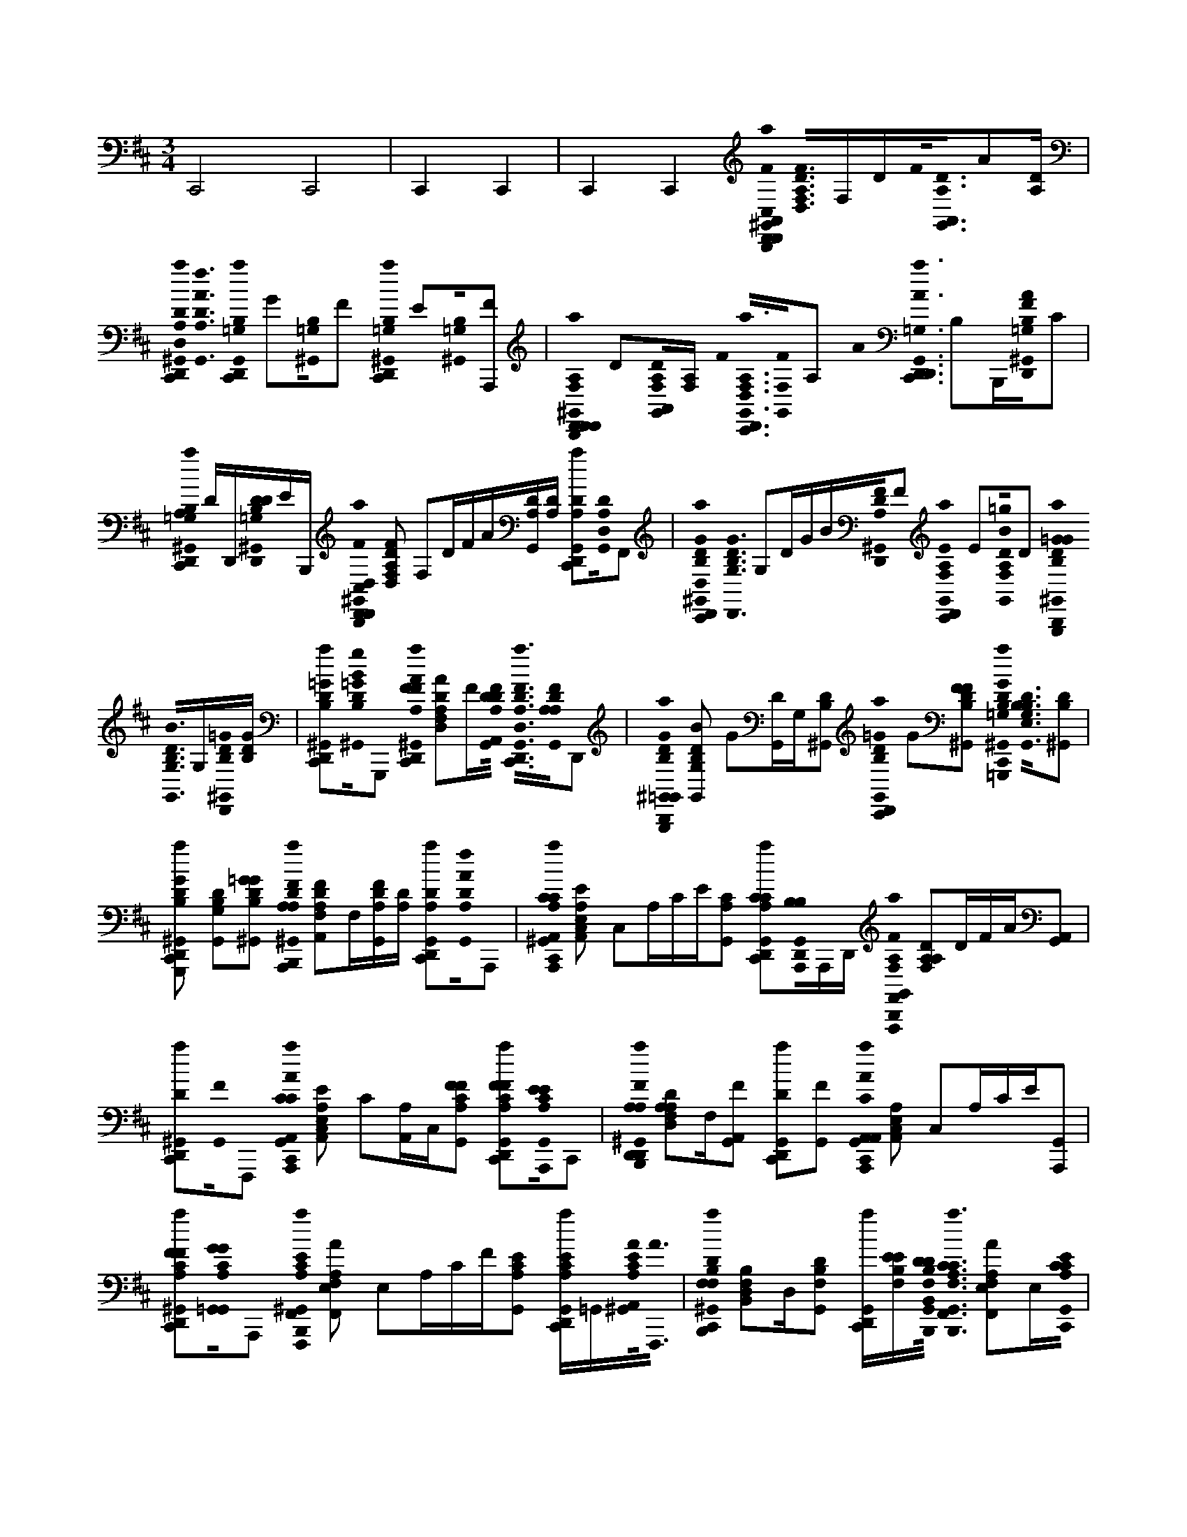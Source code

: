 X:1
M:3/4
L:1/16
K:D
C,,8 C,,8 | C,,4 C,,4 | C,,4 C,,4 [D,,0a0C,0B,,,0D,,0^G,,0A,,0D0A,0D,,0A,0D0F0A0D,,0F0]< [A,0D,0D0F,0F0]F,DF0<[G,,0D0A,0A,,0]A2[DA,] | [a0D,,0C,,0^G,,0D0A,0D,0]<[G,,0D0A,0A0f0] [a0G,,0C,,0B,0=G,0D,,0] G2[^G,,0B,0=G,0]F2 [a0D,,0C,,0^G,,0B,0=G,0] E2[^G,,0=G,0B,0][A,,,2F2] | [D,,0a0^G,,0B,,,0A,0F,0D,,0A,0D0A0F0D,,0] D2[G,,0A,0F,0D0A,,0][A,F,] F0< [a0D,,0C,,0G,,0A,0F,0D,0][G,,0F,0F0]A,2 A0< [a0D,,0C,,0G,,0=G,0D,,0A0] B,2B,,,[^G,,0D,,0F0B,0=G,0A0]C2 |
[a0D,,0C,,0^G,,0B,0=G,0A,0] DD,,[^G,,0D,,0B,0=G,0D0D0]EB,,, [D,,0a0C,0B,,,0D,,0^G,,0D,0D0A,0D,,0F0A,0D0F0D,,0A0F0] [D,2D2F2F,2A,2] F,2DFA[G,,DA,][DA,] [a2D,,2C,,2G,,2D2A,2][G,,0D0A,0D,0]F,,2 | [D,,0a0^G,,0C,,0D,0D0B,0=G,,0G0B,0D0G0B0D,,0G0]< [D,,0D0G0G,0B,0] G,2DGB[^G,,0A,0D0D,,0F0]F2 [a0D,,0C,,0G,,0F,0A,0E0] E2[G,,0A,0F,0D0=g0B0]D2 [G,,,0a0^G,,0B,,,0B,0D0=G0B,0G,,0B0B,0D0G0B0G,,0G0]< [G,,0D0B0G,0B,0]G,[^G,,0=G0B,0D0D,,0][GB,D] | [a2D,,2C,,2^G,,2=G2B,2D2][^G,,0D0B,0=G0g0B0]G,,,2 [D,,0a0^G,,0C,,0A0F0A,0D0D,,0A0D0A0F0D,,0F0] [D,2D2A2F,2A,2]F[G,,0D0F0A,0D0A,,0]< [a0D,,0C,,0G,,0F0A,0D0D,0][G,,0A,0F0D0A,0]D,,2 | [G,,,0a0^G,,0B,,,0D0B,0=G,,0B,0G0G,,0D0B0G0] [G,,2D2B2G,2B,2] G2[DG,,]G,[^G,,2D2B,2] [a0D,,0C,,0G,,0D0B,0=G0] G2[^G,,2D2B,2F2F2] [=G,,,0a0^G,,0C,,0=G,0B,0G0D0E0G,,0E0E0B,0G,,0G,0D0D0]< [G,,0B,0E,0G,0B,0D0][^G,,2D2B,2] |
[G,,,2a2D,,2C,,2^G,,2B,2D2B2=G2D2B,2F2F2B2D2G,,2B,2G2G2] [G,,2D2G,2B,2][^G,,2D2B,2=G2G2] [A,,,0a0^G,,0B,,,0A,0D0A,0A,,0F0A,0D0F0A0A,,0F0] [A,,2F2D2F,2A,2]F,[G,,FDA,][DA,] [a2D,,2C,,2G,,2D2A,2][G,,0A,0D0f0A0]A,,,2 | [A,,,0a0^G,,0C,,0A,,0C0A,0A,,0E0E,0C0A,,0A,0E0C0] [A,,2E2A,2C,2E,2] C,2A,CE[G,,2C2A,2] [a2D,,2C,,2G,,2C2A,2C2][G,,0D,,0A,,,0B,0B,0]A,,,D,, [F,,,0a0G,,0B,,,0F,0F,,0A,0A0F0A,0F,,0A,,0F,0F0] [F,2A,2D2A,2]DFA[G,,2A,,2] | [a2D,,2C,,2^G,,2D2][G,,0F0]F,,,2 [A,,,0a0G,,0C,,0A0A,,0C0E,0E0A,,0E,,0C0] [A,,2A,2E2C,2E,2] C2[A,A,,]C,[G,,2C2F2A,2F2] [a2D,,2C,,2G,,2A,2C2F2F2][G,,0A,0A,,,0C0E0E0]C,,2 | [D,,0a0^G,,0B,,,0A,0D,,0A,0A0F0A,0D,,0A,,0D,0F0] [D,2A,2D2F,2A,2]F,[G,,2F2A,,2] [a2D,,2C,,2G,,2D2][G,,2F2] [A,,,0a0G,,0C,,0A,,0A,,0A0E,0C0A,,0A,0E0C0] [A,,2A,2C,2E,2] C,2A,CE[G,,2A,,,2] |
[a2D,,2C,,2^G,,2C2A,2F2A,,2F2][G,,0A,0C0=G,,0G0G0]A,,,2 [F,,,0a0^G,,0B,,,0F,,0E0A,0C0F,,0A0E0A,0F0F,,0C,,0C0] [F,,2A2A,2E,2F,2] E,2A,CF[G,,2E2A,2C2] [aD,,C,,G,,ECA,]=G,,[^G,,0A,0A,,0C0E0A0]<[F,,,0A0] | [B,,,0a0^G,,0C,,0F,0F,0B,0D0B,,0D0F,0B,0D0B,,,0F0D0] [B,,2B,2D,2F,2]D,[G,,2D2B,2F,2] [aD,,C,,G,,][B,F,EE][G,,0D0F,0B,,,0B,0D0B,,0]< [F,,0a0G,,0B,,,0F,0C0A,0E0F,,0A0F,0A,0C0E0F,,0C0] [F,,2A2A,2E,2F,2]E,[G,,0C0C0E0A,0C,,0] | [aD,,C,,^G,,A,CE]=G,,[^G,,0E0C0A,,0A,0A0c0F0E0][C,,2A2] [B,,,0a0G,,0C,,0B,,0B,0F,0D0B,,0D0F,0B,0D0F0B,,,0D0] [B,,2B,2D,2F,2] D,2B,DF[G,,0B,0F,0F,,0]< [a0D,,0C,,0G,,0F,0B,0B,,0][G,,0D,,0B,0F,0A,,0D0d0F0]D2D,, | [G,,,2a2^G,,2B,,,2B,2D2B2=G2D2B,2G,,2G2B2D2G,,2B,2G2G2] [G,,2D2G2G,2B,2][^G,,2D2B,2] [F,,,2a2D,,2C,,2G,,2A,2D2A2F2D2A,2F,,2F2A2D2F,,2A,2F2F2] [F,2D2F2A,2][G,,2D2A,2] [E,,,2a2G,,2C,,2=G,2B,2G2E2G,2B,2E,,2E2G2B,2E,,2G,2E2E2] [E,,2B,2E2E,2G,2][^G,,2B,2=G,2] |
[D,,2a2D,,2C,,2^G,,2A,2D2A2F2F,2A,2D,,2D2A2D2D,,2A,2F2F2] [D,2D2F,2A,2][G,,2A,2F,2] [A,,,0a0G,,0B,,,0E0A,,,0E0E0E,0D0A,,0A,0E0D0]< [A,,0A,0D0B,0D0D,0E,0]D[G,,2A,2D2B,2] [a2D,,2C,,2G,,2B,2D2][G,,2A,,,2B,2D2] | [A,,,2a2^G,,2C,,2E2A,2C2A,,2C2E,2E2A,,2E,,2C2] [A,,2A,2C,2E,2]C[G,,=C,A,A,^CA,,,]=C, [aC,D,,^C,,G,,A,CB,,,]=C,[G,,2A,,2D,,2^C,,2C2] [D,,0a0C,0B,,,0D,,0G,,0A,0A,0D0D,,0F0A,0D0F0A0D,,0F0] [D,2D2F2F,2A,2]F,[G,,0F0D0A,0A,,0][DA,] | [a0D,,0C,,0^G,,0D0A,0D,0]<[G,,0D0A,0f0A0]D,,2 [D,,0a0G,,0C,,0B,0D0B,0=G,,0G0D,,0B,0B0G0G0]< [D,,0D0G0G,0B,0]G,[^G,,0=G0A,0D0D,,0F0]F2 [a0D,,0C,,0^G,,0F,0A,0E0] E2[G,,0A,0A,0F,0D0][D,,2D2] | [G,,,0a0^G,,0B,,,0B,0D0=G0B,0G,,0B0B,0D0G0B0G,,0G0]< [G,,0D0B0G,0B,0]G,[^G,,0=G0B,0D0D,,0][GB,D] [a2D,,2C,,2^G,,2=G2B,2D2][^G,,0D0B,0=G0g0B0]< [D,,0a0^G,,0C,,0F0A,0D0D,,0A0D0A0F0D,,0F0] [D,2D2A2A2F,2A,2] F2[DD,]F,[G,,0F0A,0D0A,,0] |
[a0D,,0C,,0^G,,0F0A,0D0D,0]<[G,,0A,0F0D0A,0] [=G,,,0a0^G,,0B,,,0=G,,0D0B,0G,,0G0B,0B0G,,0D,,0G0] [G,,2D2G,2B,2] G,2DGB[^G,,2D2B,2] [a0D,,0C,,0G,,0D0B,0=G0] G2[^G,,0D0B,0F0F0]=G,,,2 | [G,,,0a0^G,,0C,,0=G,0B,0G0D0E0G,,0E0E0B,0G,,0G,0D0D0]< [G,,0B,0E,0G,0B,0D0][^G,,2D2B,2] [=G,,,2a2D,,2C,,2^G,,2B,2D2B2=G2D2B,2F2F2B2D2G,,2B,2G2G2] [G,,2D2G,2B,2][^G,,2D2B,2=G2G2] [A,,,0a0^G,,0B,,,0A,0D0A,0A,,0F0A,0D0F0A0A,,0F0] [A,,2F2D2F,2A,2]F,[G,,DA,][DA,] | [a2D,,2C,,2^G,,2D2A,2][G,,0A,0D0f0A0]< [A,,,0a0D,,0C,,0G,,0C0A,0A,,0E0E,0A,0C0E0A,,0C0] [A,,EA,EC,E,] C[A,0A,,0]C,0B,,,[G,,0D,,0C0A,0E,,0] [aD,,C,,G,,CA,C]D,,[G,,0D,,0A,,,0B,0B,0c0E0]A,,,B,,, | [F,,,0a0^G,,0B,,,0A,0F,,0A,0A0F0A,0F,,0A,,0F,0F0] [F,2A,2D2A,2]F,[G,,2F2A,,2] [a2D,,2C,,2G,,2D2][G,,0F0]F,,,2 [A,,,2a2G,,2C,,2E,2A2A,,2C2E,2E2A,,2E,,2C2] [A,,2A,2C,2E,2]C,[G,,2C2C2F2A,2F2] |
[a2D,,2C,,2^G,,2A,2C2F2F2][G,,2A,2A,,,2C2E2E2] [D,,0a0G,,0B,,,0A,0D,,0A,0D0A0F0D,,0F0] [D,2A,2D2F,2A,2]F,[G,,0F0A,,0A,,0]< [a0D,,0C,,0G,,0D0D,0][G,,0F0A,0]D,,2 | [A,,,0a0^G,,0C,,0E0A,,0A0E,0A,0C0E0A,,0C0] [A,,2A,2C,2E,2]C[G,,0A,0A,,,0E,,0] [a2D,,2C,,2G,,2C2A,2F2A,,2F2][G,,0A,0C0=G,,0G0G0c0E0]< [F,,,0a0^G,,0B,,,0F,,0E0A,0C0F,,0A0E0A,0F0F,,0C,,0C0] [F,,2A2A,2E,2F,2] E,2A,CF[G,,2E2A,2C2] | [aD,,C,,^G,,ECA,]=G,,[^G,,0A,0C0A,,0E0A0][F,,,2A2] [B,,,aG,,C,,F,DB,F,B,,DFDF,B,,,F,,B,,D] [B,,B,D,F,][D,DD][G,,2D2B,2F,2] [aD,,C,,G,,][B,F,][G,,2F,2B,,,2B,2] | [F,,,0a0^G,,0B,,,0F0C0A,0E0F,,0A0A,0E0C0F,,0C0] [F,,2A2A,2E,2F,2]C[G,,0A,0C0E0A,0C,,0] [aD,,C,,G,,A,CE]=G,,[^G,,0E0A,,0C0A,0A0F,0][F,,,2A2] [B,,,0a0D,,0C,,0G,,0B,,0B,0F,0D0B,,0D0F,0B,0D0F0B,,,0D0] [B,,B,D,F,] D,B,0D0B,,,0F[G,,0D,,0B,0F,0F,,0] |
[a0D,,0C,,0^G,,0F,0B,0B,,0]D,,[G,,0D,,0B,0F,0A,,0D0d0F0]D2B,,, [=G,,,2a2^G,,2B,,,2B,2D2B2=G2D2B,2G,,2G2B2D2G,,2B,2G2G2] [G,,2D2G2G,2B,2][^G,,2D2B,2] [F,,,2a2D,,2C,,2G,,2A,2D2A2F2D2A,2F,,2F2A2D2F,,2A,2F2F2] [F,2D2F2A,2][G,,2D2A,2] | [E,,,2a2^G,,2C,,2=G,2B,2G2E2G,2B,2E,,2E2G2B,2E,,2G,2E2E2] [E,,2B,2E2E,2G,2][^G,,2B,2=G,2] [D,,2a2D,,2C,,2^G,,2A,2D2A2F2F,2A,2D,,2D2A2D2D,,2A,2F2F2] [D,2D2F,2A,2][G,,2A,2F,2] [A,,,0a0G,,0B,,,0E0A,,,0E0E0E,0A,0D0E0A,,0D0]< [A,,0A,0D0B,0D0D,0E,0]D[G,,0A,0D0B,0E,,0] | [a2D,,2C,,2^G,,2B,2D2][G,,0B,0A,,,0D0d0E0]A,,,2 [=G,,,2a2^G,,2C,,2B,2D2B2=G2B,2C2A,,2B2D2G,,2B,2G2G2] [G,,2D2G,2B,2][^G,,2B,2D2=G,,2D2] [F,,,2a2D,,2C,,2^G,,2A,2D2A2F2D2B,2F,,2D2A2D2F,,2A,2F2F2] [F,2D2A,2][G,,2D2E,,2B,2D2] | [D,,0a0^G,,0B,,,0A,0F,0D,,0D0D0A,0D0F0A0D,,0D,0] [F,2A2] F2[D,D]F,[G,,2A,2F,2] [a2D,,2C,,2G,,2A,2F,2][G,,0A,0F,0A,,0D,0]< [a0D,,0C,,0G,,0A,0F,0D,0A,0A,0]B,,,[G,,0D,,0A,0F,0D0][A,F,] |
[aD,,C,,^G,,A,F,D,,A,][D,,A,F,][G,,0D,,0A,0F,0D,0F0]D,,[B,,,F,A,] [=G,,,0F,0D,,0C,0B,,,0a0^G,,0=G,0B,0G,,0]< [B0G,,0d0g0D0d0B0B,0] [GD] G,,F,0G,,[F,0^G,,0B,0=G,0][BB,G,]F, [^D,,C,,^G,,=D,,F,aB,D=G,G,,D]F,[G,,,0F,0^G,,0=G,0B,0D0D0][BgdB,][F,B,,,] | [F,B,,,^G,,aB,=G,G,,B,]F,[F,0^G,,0D,,0D0B,0D0]B[F,D,,] [^D,,C,,G,,=D,,F,a=G,,] [B,GD]F,[F,0B,,,0D,,0^G,,0^A,0C0E0]<[=G,,,0B0G0d0g0E0]F, [F,,0F,0B,,,0^G,,0=a0F,,0^A,0F,,0E0f0F,,0]< [F,0A0F0F,0] [E0F0A,0] F,,[F,0e0][F,0G,,0A,0C0A0]<[F,0F,0] | [^D,,0C,,0^G,,0=D,,0F,0a0^A,0C0F,,0E0] E[F,0C0][A,0E0F,,0F0F,0F,,0F,0G,,0E0C0A,0E0]F[F,0B,,,0A0] [F,,0F,0B,,,0G,,0=a0^A,0F,,0C0] C2F,[F,0G,,0D,,0C0A,0E0]E[F,D,,] [^D,,0C,,0G,,0=D,,0F,0=a0F,,0F,0] [^A,FE][F,0C0][F,0B,,,0D,,0G,,0B,0D0F0F0]<[C,,0F0][F,c] | [B,,,0F,0B,,,0^G,,0a0F,0B,,0B,,0F0F,0B0D0] [BFB,,][F,D,][F,G,,B,D]F, [^D,,C,,G,,=D,,F,aFB,DB,,Fdf]F,[A,,,F,G,,B,DFF][F,B,,,] [F,0B,,,0G,,0a0F,0A,,0B0D0B,0A,,0D0D0A,,0F0F,0B0D0] [BFA,,][F,0F0][B,0F,0G,,0B,0D0F0]FF, |
[^D,,C,,^G,,=D,,F,aA,,df]F,[F,0G,,0B,,,0D0B,0=G0]<[A,,,0G0]F, [G,,0F,0B,,,0^G,,0a0=G,,0G,0G,,0D0B,0G0]< [B0G,,0d0g0d0B0B,0] [GD] G,,F,[F,0^G,,0B,0D0]BF, [^D,,C,,G,,=D,,F,a=GB,DG,,G]F,[G,,,0F,0^G,,0B,0D0=G0G0][BgdB,][F,B,,,] | [F,0B,,,0^G,,0a0B,0D0F0=G,,0F0G,0]F,[F,0^G,,0D0B,0=G0B,0]<[B0G0]F, [G,,^D,,C,,^G,,=D,,F,a=G,,D][D,,F,][F,0^G,,0B,,,0A,0D0F0A0=G0]<[B,,,0B0G0d0g0A0][G,,,F,] [A,,,0F,0B,,,0^G,,0a0A,,0A,,0A0A,0d0F0] [DFA,dA]F,0A,,[F,0G,,0F0A,0D0A0A0][A,F,]F, | [^D,,C,,^G,,=D,,F,aAFA,DA,,Afa]F,[=C,,F,G,,Eec=GC,G,FA,ADA][F,B,,,] [F,0B,,,0^G,,0a0=G,0C0E0c0G0C,0c0] [EG,cG][F,E,][F,0^G,,0C0E0=G0c0]cF, [^D,,0^C,,0^G,,0=D,,0F,0a0=C,,0E0][F,C][F,0G,,0B,,,0C,,0][C,,=G,]F, | [G,,,0F,0B,,,0^G,,0a0B0=G0B,0D0G,,0B0G,,0B0B,0d0G0]< [G0B,0d0B0B0][F,G][F,^G,,D=GB,D]F, [^D,,C,,^G,,=D,,F,a=GB,G,,Ggb]F,[F,0^G,,0F0A,0D0A0]A[F,B,,,] [D,,0F,0B,,,0G,,0a0D,0D0D,,0F0D,0A0A,0d0F0] [A,FA,dA] AF,[F,G,,FA,D]F, |
[^D,,C,,^G,,=D,,F,aDA,Ffa]F,[F0D,0D0A0A,0F,0G,,0B,,,0D0A,0D,,0F0]F,,F, [=G,,0F,0B,,,0^G,,0a0B0B,0D0=G0G,,0G0G,,0B0B,0d0G0] [GB,dB][F,G][F,^G,,DDB,]F, [^D,,C,,G,,=D,,F,aDB,FF=gb]F,[F,,F,^G,,F,A,FfAd=G,,DB,][F,B,,,] | [F,0B,,,0^G,,0a0F,0A,0D0A,0F,,0E0E0] [dAF,]F,[F,G,,A,]F, [^D,,C,,G,,=D,,F,aA,]F,[F,0G,,0B,,,0f0F0A0A,0F,,0D0][F,,F,,F,,F,,F,,D]F, [E,,0F,0B,,,0G,,0a0=G,0B,0E,,0B,0G,0E,,0E0E0]< [G0E,,0B0e0B0G0E,,0] E,F,[F,0^G,,0B,0=G,0]GF, | [^D,,C,,^G,,=D,,F,aB,=G,]F,[E,,0F,0^G,,0E,,0B,0=G,0][GeBG,][F,B,,,] [E,,F,B,,,^G,,aB,=G,E,,]F,[F,0^G,,0B,0=G,0]GF, [^D,,C,,^G,,=D,,F,aB,E,,B,=G,EG,]F,[F,0^G,,0B,,,0B,0=G,0E,,0][B,,,GEBe]F, | [A,,,0F,0B,,,0^G,,0a0D0B,0A,,0A,,0E0E,0A0D0]< [A,,0D,0E,0A,0E0A0] [A,A,,]F,[F,G,,DB,][F,DB,] [^D,,C,,G,,=D,,F,aDB,de]F,[A,,,F,G,,CcAEA,,E,DE,,B,][F,B,,,] [F,0B,,,0G,,0a0A,0E,0A,,0A,0C0A,,,0]< [E0A0C,0] [A,A,,]F,[F,G,,CA,]F, |
[^D,,0C,,0^G,,0=D,,0F,0a0A,,0C0A,0C0][F,A,=G,,][F,0^G,,0B,,,0F,,0A,0C0][A,,,E,][F,E,,] [D,,0F,0B,,,0G,,0a0D,0D0D0A,0D,,0F0F0D,0A0A,0d0F0]< [A,0d0A0D,0F0] AF,[F,G,,DA,][F,DA,] [^D,,C,,G,,=D,,F,aDfa]F,[F0D,0D0A0A,0D,,0F,0G,,0D0F0A,0=G,,0F0][F,B,,,] | [F,0B,,,0^G,,0a0B,0D0B,0D,,0=G0D,,0B0B,0d0G0] [GB,dBG][F,G,][F,^G,,D,,A,DFF][F,D,,] [^D,,C,,G,,=D,,F,aF,A,EE=gb]F,[F,0B,,,0D,,0^G,,0D0F,0A,0D0]D,,F, [=G,,,0F,0B,,,0^G,,0a0D0=G0B,0G,,0B0G,,0B0B,0d0G0]< [G,,0G,0B,0D0d0B0G,,0B0]F,[F,^G,,=GB,D][F,GB,D] | [^D,,C,,^G,,=D,,F,a=GB,Dgb]F,[D,,F,^G,,=GDB,][F,B,,,] [F,0B,,,0^G,,0a0A,0D0F0D,,0A0D,0A0A,0d0F0]< [D0A0d0A0] [DD,]F,0D,[F,0G,,0F0A,0D0][A,F,][F,FA,D] [^D,,C,,G,,=D,,F,aFA,Dfa]F,[F,0G,,0B,,,0D0F0A,0]D,,F, | [G,,,0F,0B,,,0^G,,0a0B,0D0=G,,0G,,0B0B,0d0G0] [G,,G,B,DGB,dB]F,[F,^G,,DB,]F, [^D,,0C,,0G,,0=D,,0F,0a0D0B,0=G0g0b0] GF,[F,^G,,=G,,G,DdGBDB,FF][F,B,,,] [G,,,0F,0B,,,0^G,,0a0=G,,0B,0B,0D0G,,0E0E0]< [G,0G0G,0B0E0] [B,EG,,G]F,[F,0^G,,0D0B,0E0]EF, |
[G,,,0^D,,0C,,0^G,,0=D,,0F,0a0=G,,0D0D0B,0F0F0B0G0B0d0g0G,,0]< [B,0B0B,0d0G0] [DG,,]F,[F,^G,,B,,,DB,=GGG]F, [A,,,0F,0B,,,0^G,,0a0A,,0D0D0A,0A,,0F0F0A,,0A0A,0d0F0]< [A,0A0d0F0] [A0D0A,,0]F,[F,G,,DA,][F,DA,] [^D,,C,,G,,=D,,F,aDA,fa]F,[F0A,,0D0A0A,0A,,,0F,0G,,0D0A,0][F,B,,,] | [F,0B,,,0^G,,0a0E0A,0C0A,,0E0A,,0E0E,0A0C0] [EAE] [A,A,,][F,C][F,G,,A,CA,]F, [^D,,C,,G,,=D,,F,aA,E,CA,,,Cce]F,[F,0G,,0B,,,0A,0E,0]A,,,[F,B,B,] [F,,,0F,0B,,,0G,,0a0F,0D0A,0F,,0A,0F0F,0A0A,0d0F0]< [A,0A0d0] [A0D0F,0]F,[F,G,,A,,]F, | [^D,,C,,^G,,=D,,F,afa]F,[F0F,0D0A0A,0F,0G,,0][F,B,,,] [A,,,0F,0B,,,0G,,0a0E0C0A,,0A,,0E0E,0A0C0] [EA] [A,A,,][F,C][F,G,,D,,A,FCA,F][F,D,,] [^D,,C,,G,,=D,,F,aA,CFFce]F,[F,0B,,,0D,,0G,,0A,0E0C0A,,,0E0][C,,C,,C,,C,,C,,]F, | [D,,0F,0B,,,0^G,,0a0D0A,0D,0A,0D,,0A,0D,0A0A,0d0F0]< [F0A,0d0A0] F,F,[F,G,,A,,]F, [^D,,C,,G,,=D,,F,aDfa]F,0F[A,,,F,G,,CcAEA,,E,]D0[F,B,,,] [F,0B,,,0G,,0a0E,0A,,0C0] [CE,AE][F,C,][F,G,,A,,,][F,A,,,] |
[^D,,0C,,0^G,,0=D,,0F,0a0A,,0C0][F,A,][F,0G,,0B,,,0A,0C0=G,,0F0][A,,,E,F]F, [F,,,0F,0B,,,0^G,,0a0C0E0A,0F,,0A0F,,0E0F,0F0A0C0]< [F,,0E,0F,0A,0A0F,,0E0F0A0]F,[F,G,,A,EC][F,A,EC] [^D,,C,,G,,=D,,F,aEA,Ccef][F,=G,,][B,,,0F,0^G,,0A,0A,,0C0E0A0]A[F,B,,,] | [F,0B,,,0^G,,0a0A,0F,0B,,0F,0A,0B,,0D0B,,0D0F,0F0A0B,0]< [F0A0D0D0D,0] [A,B,,]F,[F,G,,A,F,][F,D,,A,F,] [^D,,C,,G,,=D,,F,aA,F,Bdf]F,[F,0B,,,0D,,0G,,0A,0B,,,0F,0]B,,,F, [F,,0F,0B,,,0G,,0a0A,0F,0F,,0F,,0F,,0E0F,0F0A0C0]< [F0A0E0E,0] [A,F,,]F,[F,0G,,0E0C0A0]AF, | [^D,,C,,^G,,=D,,F,aECBBcef][F,=G,,][B,,,0F,0^G,,0B,0B0d0A0F0B,,0F,0C0A,,0E0A0]A[F,B,,,] [F,0B,,,0G,,0a0A,0F,0B,,0F,0A,0B,,0D0]< [F0A0D0D,0] [A,B,,]F,[F,G,,A,F,][F,A,F,] [^D,,0C,,0G,,0=D,,0F,0a0A,0F,0B,0][F,A,][F,0G,,0B,,,0A,,0A,0F,0][B,,,F,]F, | [G,,,0F,0B,,,0^G,,0a0=G,,0D0D0B,0D0G,,0G0B0G0G,,0b0d0B0g0B,0]< [B,0B0B,0d0G0G0] [DG,,]F,[F,^G,,DB,]F, [F,,,0^D,,0C,,0G,,0=D,,0F,0a0F,0D0D0A,0F,,0F0A0F0F0F0F,0f0A0d0F0F0]< [A,0A0A,0d0F0F0] [DF,]F,[F,G,,E,,=G,EeGBDA,][F,B,,,] [E,,,0F,0B,,,0^G,,0a0E,,0B,0=G,0B,0E,,0E0G0]< [G,0G0G,0B0E0E0] [B,E,,]F,[F,^G,,B,=G,]F, |
[D,,0^D,,0C,,0^G,,0=D,,0F,0a0D,0D0F,0A,0D,,0D0A0F0A0d0f0D,0]< [A,0A0A,0d0F0D0] [DD,]F,[F,G,,B,,,F,A,F]F, [A,,,0F,0B,,,0G,,0a0E,0A,,,0E0E0A,,0E0E,0A0D0]< [D0E,0A0E0D0B,0][F,D,][F,G,,DB,][F,DB,] [^D,,C,,G,,=D,,F,aDB,de]F,[F,G,,=G,,B,GgBdDB,][F,B,,,B,D] | [G,,,0F,0B,,,0^G,,0a0=G,,0D0A,0A,,0C0B0]< [B,0B0B,0d0G0] [DG,,]F,[F,^G,,DB,=G,,D]F, [F,,,0^D,,0C,,0^G,,0=D,,0F,0a0F,0D0D0F,,0A,0D0A0F0F,0A,0A0a0f0d0]< [A,0A0A,0d0F0] [DF,]F,[F,G,,B,,,DE,,=G,B,D]F, [D,,0F,0B,,,0^G,,0a0A,0F,0D,,0D0D0E0]< [F,0F0D0A0D,0d0D0d0A0D,0]F,0D,[F,0G,,0D,,0A,0F,0][A,F,][F,D,,A,F,] | [^D,,C,,^G,,=D,,F,aA,F,]F,[D,,0F,0C,0B,,,0D,,0G,,0A,0F,0A,,,0][F,D,DAFdE][F,A,F,] [F,aG,,A,F,D,,][F,D,,][F,0B,,,0D,,0G,,0A,0F,0]DF,0E [D,,0^D,,0C,,0G,,0B,,,0F,0a0A,0F,0=D,,0] [FA,FD][F,D,,]A[F,0G,,0B,,,0F,0D,0A,0][F,,F][DF,D,,] | [G,,0F,0D,,0C,0B,,,0a0^G,,0=G,,0B,0G0g0b0d0B,0D0G,,0G,0B,0G,,0]< [d0B0B,0G0G,0] [DG,,]F,[F,^G,,B,=G,]F, [^D,,C,,^G,,=D,,F,aB,D=G,G,,D]F,[G,,F,^G,,Bb=gG,B,DD][F,B,,,] [F,B,,,^G,,aB,=G,G,,B,]F,[F,^G,,D,,ABDB,D][F,D,,] |
[^D,,C,,^G,,=D,,F,adD=G,,GB,]F,[F,0B,,,0D,,0^G,,0B0=g0^A,0C0E0]<[G,,0E0]F, [F,,0F,0B,,,0^G,,0=a0F,,0F,0C0c0f0^A0e0F,,0F,0A0F,,0C0]< [A0F0F,0E0] [A,F,,][F,0F0][A,0F,0G,,0A,0C0]F, [^D,,0C,,0G,,0=D,,0F,0=a0^A,0C0F,,0E0] EF,[F,,F,G,,EfceECA,E][F,B,,,] | [F,,0F,0B,,,0^G,,0a0^A,0F,,0C0] C2F,[F,0G,,0D0F0C0A,0E0]<[F,0E0]F, [^D,,C,,G,,=D,,F,=a^AF,,] [FEA]F,[F,0G,,0B,,,0F0c0B,0D0F0]<[C,,0F0]F, [B,,,0F,0B,,,0G,,0=a0F,0B,,0B,,0F0F,0B0D0] [FB] [B,B,,][F,D,][F,G,,B,D]F, | [^D,,C,,^G,,=D,,F,aFB,DB,,Fdf]F,[A,,,F,G,,DdBFA,,F,B,DFF][F,B,,,] [F,0B,,,0G,,0a0A,,0B,0D0B,0A,,0D0D0]< [F,0F0B0] [F0B,0A,,0]F,[F,0G,,0B,0D0F0]FF, [^D,,0C,,0G,,0=D,,0F,0a0A,,0D0][F,B,][D0A,,0B,0F0F,0F,0G,,0B,,,0D0B,0=G0]<[A,,,0F,0G0]F, | [G,,0F,0B,,,0^G,,0a0=G,,0B,0G0g0b0d0B,0D0G,,0G,,0]< [d0B0G,,0G,0]F,[F,^G,,B,D]F, [^D,,C,,G,,=D,,F,a=GB,DG,,G]F,[G,,,F,^G,,Bb=gB,DGG][F,B,,,] [F,B,,,^G,,aB,DF=G,,F]F,[F,0^G,,0D,,0A0B0D0B,0=G0]G[F,D,,] |
[G,,^D,,C,,^G,,=D,,F,adD=G,,GB,][D,,F,][F,0B,,,0D,,0^G,,0B0=g0A,0D0F0A0]<[B,,,0A0][G,,,F,] [A,,,0F,0B,,,0^G,,0a0A,0A,,0d0A,,0F0A,,0A0A,0d0F0] [FA,dA][F,0A0][D0F,0G,,0F0A,0D0A0A0]F, [^D,,C,,G,,=D,,F,aAFA,DA,,Afa]F,[=C,,F,G,,FA,ADA][F,B,,,] | [F,0B,,,0^G,,0a0=G0=C0E0c0G0C,0c0C,0G0G,0c0E0] [Gc] [CC,][F,E][F,0^G,,0C0C0E0=G0c0]cF, [^D,,^C,,^G,,=D,,F,a=C,,e=g]F,[F,0^G,,0B,,,0C,,0]C,,F, [=G,,,0F,0B,,,0^G,,0a0B0=G0B,0D0G,,0B0G,,0B0B,0d0G0]< [G0B,0d0B0B0][F,G][F,^G,,D=GB,D]F, | [^D,,C,,^G,,=D,,F,a=GB,G,,Ggb]F,[F,0^G,,0F0f0d0A0D,0A,0F0A,0D0A0]A[F,B,,,] [D,,0F,0B,,,0G,,0a0A,0D,0d0D,,0F0] [Ad] [DD,][F,0A0][D0F,0G,,0F0A,0D0]F, [^D,,0C,,0G,,0=D,,0F,0a0D0A,0F0F0][F,D][F,0G,,0B,,,0D0A,0D,,0F0][F,,A,]F, | [G,,0F,0B,,,0^G,,0a0=G,,0D0B,0D0G0G,,0G0G0G,,0B0B,0d0G0]< [B,0B0d0] [B0D0G,,0]F,[F,^G,,DB,]F, [^D,,C,,G,,=D,,F,aDB,FF=gb]F,[G0G,,0D0B0B,0F,,0F,0^G,,0F,0A,0F0f0A0d0=G,,0D0B,0][F,B,,,] [F,0B,,,0^G,,0a0A,0F,0d0A,0F,,0E0E0F0] [FA,dA][F,0A0][D0F,0G,,0A,0]F, |
[^D,,C,,^G,,=D,,F,aA,]F,[F,0G,,0B,,,0f0F0A0A,0F,,0D0][F,,D]F, [E,,0F,0B,,,0G,,0a0E,,0=G,0E0e0g0B0G,0B,0E,,0B,0G,0E,,0E0E0]< [B0G0E,,0E,0]F,[F,^G,,B,=G,]F, [^D,,C,,^G,,=D,,F,aB,=G,]F,[E,,,F,^G,,=GgeE,,B,G,][F,B,,,] | [F,B,,,^G,,aB,=G,E,,]F,[F,^G,,F=GB,G,][F,D,,] [E,,^D,,C,,^G,,=D,,F,aBB,E,,B,=G,EG,][B,,,F,][F,B,,,D,,^G,,=GeB,G,E,,]G,,,[E,,,F,] [A,,,0F,0B,,,0^G,,0a0E,0D0B,0A,,0A,,0E0E,0A0D0] [AEA,,][F,D,][F,G,,DB,][F,DB,] | [^D,,C,,^G,,=D,,F,aDB,de][F,=C,][F,G,,B,,,DE,,B,][F,C,] [A,,,0F,0C,0G,,0a0E,0A,0^C0A,,,0A,,0E0E,0A0C0] [AEA,,][F,=C,^C,][F,G,,B,,,CA,][F,D,,] [=C,0C,0] [F,A,,G,,^C,,^D,,aA,,CA,ce][F,A,,=G,,][F,0^G,,0B,,,0F,,0A,0C0]<C,,0A,,0<[A,,0F,0E,,0] [A,,0A,,0] | [D,,0a0D,,0C,0B,,,0F,0^G,,0A0D0A,0D,,0F0D,0A0A,0d0F0]< [F0A,0d0A0F0][F,F][F,G,,DDA,][F,DA,] [^D,,C,,G,,=D,,F,aDfa]F,[D,,F,G,,=GgdBD,,B,DFA,G,,][F,B,,,] [F,0B,,,0^G,,0a0D,0D0D0B,0D,,0=G0G0] [B,GB,dBG] BF,[F,^G,,D,,A,DFF][F,D,,] |
[^D,,0C,,0^G,,0=D,,0F,0a0F,0A,0E0E0=G0][F,D][G0D,0D0B0B,0D,,0F,0B,,,0D,,0^G,,0D0F,0A,0D0]B,2F, [=G,,,0F,0B,,,0^G,,0a0D0=G0B,0G,,0B0G,,0B0B,0d0G0] [DdBG,,B]F,0G,,[F,0^G,,0=G0B,0D0][B,G,][F,GB,D] [^D,,C,,^G,,=D,,F,a=GB,Dgb]F,[F,^G,,=GDB,][F,B,,,] | [D,,0F,0B,,,0^G,,0a0D0A,0D,0A,0D0F0D,,0A0D,0A0A,0d0F0]< [A0d0A0F,0] [DD,]F,[F,G,,D,,FA,D][F,D,,FA,D] [^D,,C,,G,,=D,,F,aFA,Dfa]F,[F,0B,,,0D,,0G,,0D0F0A,0]F,,F, [=G,,0F,0B,,,0^G,,0a0B,0D0=G,,0G,,0B0B,0d0G0] [DdBG,,]F,0G,,[F,0^G,,0D0B,0][B,=G,]F, | [^D,,0C,,0^G,,0=D,,0F,0a0D0B,0=G0g0b0] GF,[F,^G,,=G,,G,DdGBDB,FF][F,B,,,] [G,,,0F,0B,,,0^G,,0a0=G,,0B,0B,0D0G,,0E0E0]< [G,0G0G,0B0E0] [B,EG,,G]F,[F,0^G,,0D0B,0E0]EF, [=G,,,0^D,,0C,,0^G,,0=D,,0F,0a0=G,,0D0D0B,0F0F0B0G0B0d0g0G,,0]< [B,0B0B,0d0G0] [DG,,]F,[F,^G,,B,,,DB,=GGG]F, | [A,,,0F,0B,,,0^G,,0a0A,0D0A,0A,,0F0A,,0A0A,0d0F0]< [F0A,0d0A0F0][F,F,][F,G,,DA,][F,DA,] [^D,,C,,G,,=D,,F,aDA,fa]F,[F,G,,DA,][F,B,,,] [A,,,0F,0B,,,0G,,0a0A,0E,0A,,0A,0C0A,,0E0A,,0e0]< [E0A0E0C,0] [A,A,,][F,0c0][F,0G,,0C0A,0C0A0]<[F,0E,0] |
[^D,,C,,^G,,=D,,F,aA,E,CA,,,C][F,0C0][F,0G,,0B,,,0A,0E,0A,0]C,,[F,B,B,C,] [F,,,0F,0B,,,0G,,0a0A0A,0F,,0A,0F,0A0A,0d0F0] [dAF,][F,F][F,G,,DA,,]F, [^D,,C,,G,,=D,,F,afa]F,[A,,,F,G,,A,,E,CcEA][F,B,,,] | [F,0B,,,0^G,,0a0C0A,,0] [A,CE,AE]F,0A,,[F,0G,,0F0C0A,0F0][E,C,]F, [^D,,C,,G,,=D,,F,aA,CFF]F,[F,0G,,0B,,,0c0C0E0A,0E0C0A,,,0E0]A,,,F, [D,,0F,0B,,,0G,,0a0A,0D,,0A,0D,0A0A,0d0F0]< [D0A0d0] [DD,]F,0D,[F,0G,,0A,,0][A,F,]F, | [^D,,C,,^G,,=D,,F,aDfa]F,0F[A,,,F,G,,]D0[F,B,,,] [F,0B,,,0G,,0a0A,,0A,0A,,0C0C0A,,0e0] [E,AEA,,] E[F,0c0][F,0G,,0D,,0A,,,0A0]<[F,0D,,0A,,,0E,0] [^D,,C,,G,,=D,,F,aA,,][F,0C0][C0A,,0A,0E0E,0F,0B,,,0D,,0G,,0A,0C0=G,,0F0][A,2A,,,2]F[F,C,] | [F,,,0F,0B,,,0^G,,0a0F0C0E0A,0F,,0A0F,,0E0F,0F0A0C0] [FAAE] [A,F,,][F,C][F,G,,A,A,EC][F,A,EC] [^D,,C,,G,,=D,,F,aEA,Ccef][F,=G,,][B,,,0F,0^G,,0A,0A,,0C0E0A0]A[F,B,,,] [F,0B,,,0G,,0a0F,0B,,0A0F,0A,0B,,0D0B,0B,,0D0F,0F0A0B,0] [AB,,DFD][F,0F0][A,0F,0G,,0A,0F,0][F,A,F,] |
[^D,,C,,^G,,=D,,F,aA,F,Bdf]F,[F,0G,,0B,,,0A,0B,,,0F,0]B,,,F, [F,,,0F,0B,,,0G,,0a0F,0F,,0A0F,,0C0F,,0E0F,0F0A0C0] [AF,,EF][F,0F0][A,0F,0G,,0E0C0A0]AF, [^D,,C,,G,,=D,,F,aECBBcef][F,=G,,][B,,,0F,0^G,,0C0A,,0E0A0]A[F,B,,,] | [F,0B,,,0^G,,0a0F,0A,0B,,0D0B,,0D0F,0F0A0B,0] [A,B,F,AF]F,0B,,[F,0G,,0D,,0A,0F,0][F,D,][F,D,,A,F,] [^D,,C,,G,,=D,,F,aA,F,Bdf]F,[F,0B,,,0D,,0G,,0A,,0A,0F,0D0]B,,,F, [=G,,,0F,0B,,,0^G,,0a0=G,,0D0D0B,0D0G,,0G0B0G0G,,0b0d0B0g0B,0]< [B,0B0B,0d0G0G0] [DG,,]F,[F,^G,,DB,]F, | [F,,,0^D,,0C,,0^G,,0=D,,0F,0a0F,0D0D0A,0F,,0F0A0F0F0F0F,0f0A0d0F0F0]< [A,0A0A,0d0F0F0] [DF,]F,[F,G,,E,,=G,EeGBDA,][F,B,,,] [E,,,0F,0B,,,0^G,,0a0E,,0B,0=G,0B,0E,,0E0G0]< [G,0G0G,0B0E0E0] [B,E,,]F,[F,^G,,B,=G,]F, [D,,0^D,,0C,,0^G,,0=D,,0F,0a0D,0D0F,0A,0D,,0D0A0F0A0d0f0D,0]< [A,0A0A,0d0F0D0] [DD,]F,[F,G,,B,,,F,A,F]F, | [A,,,0F,0B,,,0^G,,0a0E,0A,,0A0A,,,0E0E0D0A,,0E0E,0A0D0]< [A0E0A,,0D0B,0][F,0E0][A,0F,0G,,0D0B,0][F,DB,] [^D,,C,,G,,=D,,F,aDB,de]F,[F,G,,=G,,B,GgBdDB,][F,B,,,B,D] [G,,,0F,0B,,,0^G,,0a0=G,,0D0A,0A,,0C0B0]< [B,0B0B,0d0G0] [DG,,]F,[F,^G,,DB,=G,,D]F, |
[F,,,0^D,,0C,,0^G,,0=D,,0F,0a0F,0D0D0F,,0A,0D0A0F0F,0a0d0A0f0A,0]< [A,0A0A,0d0F0] [DF,]F,[F,G,,B,,,D=G,E,,B,D]F, [D,,0F,0B,,,0^G,,0a0A,0D,0d0A,0F,0D,,0D0F0D,0A0A,0d0F0]< [A0d0D0] [DD,][F,0A0][D0F,0G,,0A,0F,0][F,A,F,] [^D,,C,,G,,=D,,F,aA,F,fa]F,[F,0G,,0=G,,0B,0G0g0B0d0F,0A,0]F,,[F,B,,,A,F,] | [G,,0F,0B,,,0^G,,0a0=G,,0D0G,0B,0G,,0B0]< [B,0B0B,0d0G0] [DG,,]F,[F,^G,,F=G,B,F]F, [F,,0^D,,0C,,0^G,,0=D,,0F,0a0F,0D0F,,0A,0E0E0A0F0F,0a0d0A0f0A,0]< [A,0A0A,0d0F0] [DF,]F,[F,0G,,0B,,,0=G,0B,0E,,0D0]D2F, [D,,0F,0B,,,0^G,,0a0A,0F,0D,,0D0D,0A0A,0d0F0]< [D0d0A0D,0D0]F,0D,[F,0G,,0A,0F,0][A,F,][F,A,F,] | [^D,,C,,^G,,=D,,F,aA,F,fa]F,[F,0G,,0=G,,0B,0G0g0B0d0F,0A,0]F,,[F,B,,,F,A,] [G,,0F,0B,,,0^G,,0a0=G,,0D0B,0G,0G,,0B0]< [B,0B0B,0d0G0] [DG,,]F,[F,^G,,DB,D]F, [F,,0^D,,0C,,0G,,0=D,,0F,0a0F,0D0D0F,,0A,0D0A0F0A0d0f0F,0]< [A,0A0A,0d0F0] [DF,]F,[F,G,,B,,,E,,B,D=G,DF]F, | [D,,0F,0B,,,0^G,,0a0D,0A,0d0d0F0a0D,0A0]< [A,0F0] [D,,0D0D,0] F,A,0D0[F,0A0][D0F,0G,,0]d[F,0A,0] [^D,,C,,G,,=D,,F,a][F,0=C,0F0][D,,0F,0G,,0B,,,0A0]<[F,0C,0d0] [F,C,G,,a][F,C,][F,0G,,0B,,,0]A,[F,D,,] [C,0C,0] |
[F0F,0A,,0^G,,0C,,0^D,,0a0]< [A,0A0] =d[F,0A,,0F0][F,0G,,0B,,,0A0]<D,,0A,,0<[A,,0F,0f0] [A,,0A,,0]< [a0B,,,0G,,0F,0F0D,,0A0A,,0D,0d0F,0D,0F0A0d0A,0F0D,,0D0] [DD,]F,[F,G,,]F, [^D,,0C,,0G,,0=D,,0F,0a0f0] F[F,A,][A0F,0G,,0]D,,[F,B,,,] d0 | [F,B,,,^G,,aF,f][F,F]A,0[F,G,,D,,A][AF,D,,] [^D,,0C,,0G,,0=D,,0F,0a0a0D0] f[F,D,,][a0F,0B,,,0D,,0G,,0A,,0]A,,,[F,D,,] [F,0C,0B,,,0D,,0G,,0]< [d'0F0d0d'0] [A,0F,0D0] D,,14 |
